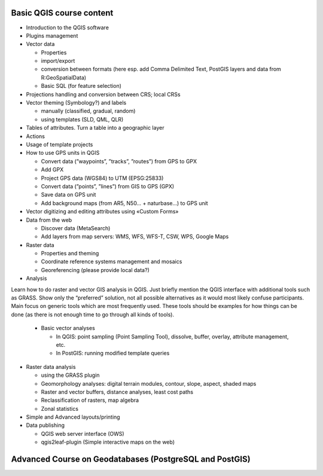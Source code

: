 Basic QGIS course content
===========================

* Introduction to the QGIS software
* Plugins management
* Vector data

  * Properties
  * import/export
  * conversion between formats (here esp. add Comma Delimited Text, PostGIS layers and data from R:\GeoSpatialData)
  * Basic SQL (for feature selection)

* Projections handling and conversion between CRS; local CRSs
* Vector theming (Symbology?) and labels

  * manually (classified, gradual, random)
  * using templates (SLD, QML, QLR)
 
* Tables of attributes. Turn a table into a geographic layer
* Actions
* Usage of template projects
* How to use GPS units in QGIS

  * Convert data (”waypoints”, ”tracks”, ”routes”) from GPS to GPX
  * Add GPX
  * Project GPS data (WGS84) to UTM (EPSG:25833)
  * Convert data (”points”, ”lines”) from GIS to GPS (GPX)
  * Save data on GPS unit
  * Add background maps (from AR5, N50… + naturbase…) to GPS unit

* Vector digitizing and editing attributes using «Custom Forms»
* Data from the web

  * Discover data (MetaSearch)
  * Add layers from map servers: WMS, WFS, WFS-T, CSW, WPS, Google Maps

* Raster data

  * Properties and theming
  * Coordinate reference systems management and mosaics
  * Georeferencing (please provide local data?)

* Analysis

Learn how to do raster and vector GIS analysis in QGIS. Just briefly mention the QGIS interface with additional tools such as GRASS. Show only the “preferred” solution, not all possible alternatives as it would most likely confuse participants.  Main focus on generic tools which are most frequently used. These tools should be examples for how things can be done (as there is not enough time to go through all kinds of tools). 

  * Basic vector analyses
  
    * In QGIS: point sampling (Point Sampling Tool), dissolve, buffer, overlay, attribute management, etc.
    * In PostGIS: running modified template queries

* Raster data analysis

  * using the GRASS plugin
  * Geomorphology analyses: digital terrain modules, contour, slope, aspect, shaded maps
  * Raster and vector buffers, distance analyses, least cost paths
  * Reclassification of rasters, map algebra
  * Zonal statistics

* Simple and Advanced layouts/printing
* Data publishing

  * QGIS web server interface (OWS)
  * qgis2leaf-plugin (Simple interactive maps on the web) 

Advanced Course on Geodatabases (PostgreSQL and PostGIS)
=========================================================
